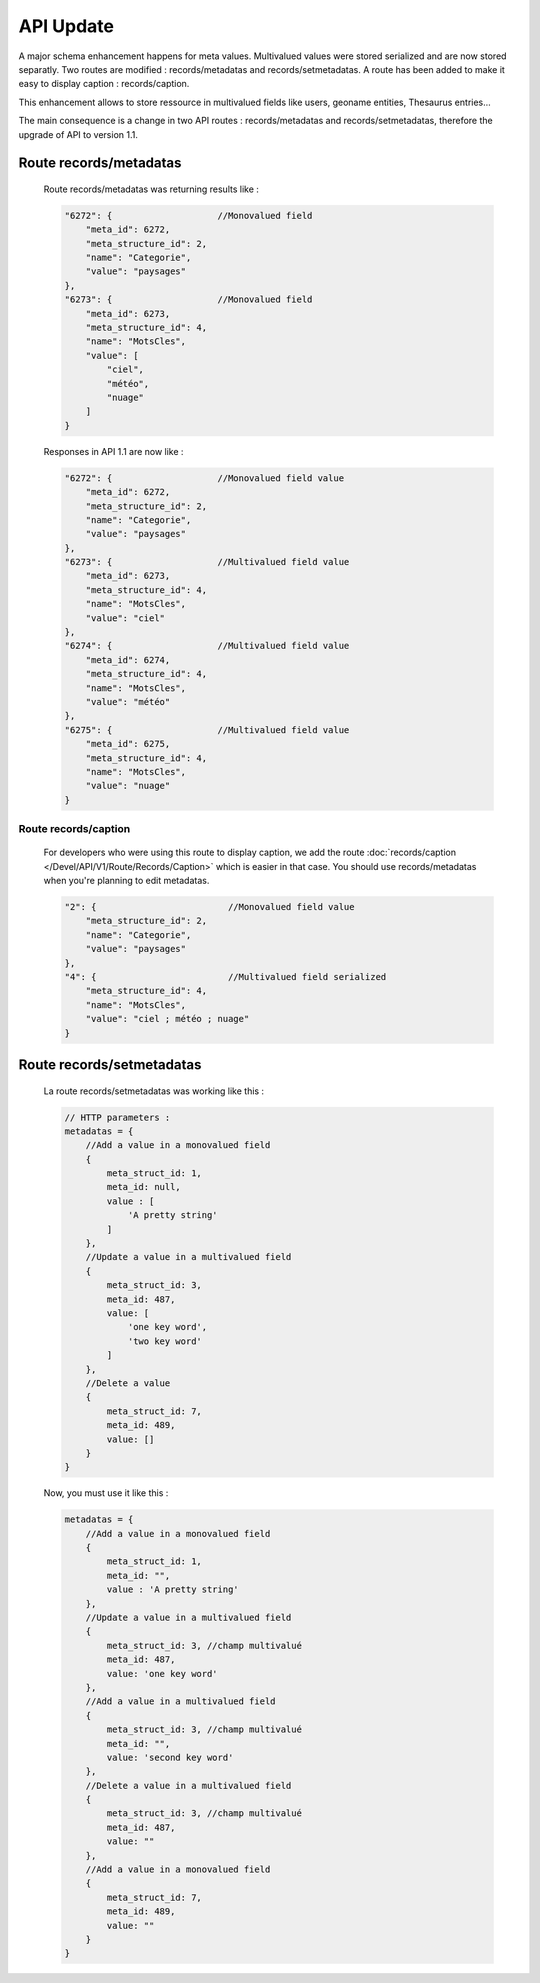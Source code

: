 API Update
==========

A major schema enhancement happens for meta values. Multivalued values were
stored serialized and are now stored separatly.
Two routes are modified : records/metadatas and records/setmetadatas.
A route has been added to make it easy to display caption : records/caption.

This enhancement allows to store ressource in multivalued fields like users,
geoname entities, Thesaurus entries...

The main consequence is a change in two API routes : records/metadatas and
records/setmetadatas, therefore the upgrade of API to version 1.1.

Route records/metadatas
-----------------------

  Route records/metadatas was returning results like :

  .. code-block:: javascript

      "6272": {                    //Monovalued field
          "meta_id": 6272,
          "meta_structure_id": 2,
          "name": "Categorie",
          "value": "paysages"
      },
      "6273": {                    //Monovalued field
          "meta_id": 6273,
          "meta_structure_id": 4,
          "name": "MotsCles",
          "value": [
              "ciel",
              "météo",
              "nuage"
          ]
      }

  Responses in API 1.1 are now like :

  .. code-block:: javascript

      "6272": {                    //Monovalued field value
          "meta_id": 6272,
          "meta_structure_id": 2,
          "name": "Categorie",
          "value": "paysages"
      },
      "6273": {                    //Multivalued field value
          "meta_id": 6273,
          "meta_structure_id": 4,
          "name": "MotsCles",
          "value": "ciel"
      },
      "6274": {                    //Multivalued field value
          "meta_id": 6274,
          "meta_structure_id": 4,
          "name": "MotsCles",
          "value": "météo"
      },
      "6275": {                    //Multivalued field value
          "meta_id": 6275,
          "meta_structure_id": 4,
          "name": "MotsCles",
          "value": "nuage"
      }

Route records/caption
*********************

  For developers who were using this route to display caption, we add the route
  :doc:`records/caption </Devel/API/V1/Route/Records/Caption>` which is easier
  in that case. You should use records/metadatas when you're planning to edit
  metadatas.

  .. code-block:: javascript

      "2": {                         //Monovalued field value
          "meta_structure_id": 2,
          "name": "Categorie",
          "value": "paysages"
      },
      "4": {                         //Multivalued field serialized
          "meta_structure_id": 4,
          "name": "MotsCles",
          "value": "ciel ; météo ; nuage"
      }

  .. seealso:: complete documentation for route
    :doc:`records/caption </Devel/API/V1/Route/Records/Caption>`

Route records/setmetadatas
--------------------------

  La route records/setmetadatas was working like this :

  .. code-block:: javascript

    // HTTP parameters :
    metadatas = {
        //Add a value in a monovalued field
        {
            meta_struct_id: 1,
            meta_id: null,
            value : [
                'A pretty string'
            ]
        },
        //Update a value in a multivalued field
        {
            meta_struct_id: 3,
            meta_id: 487,
            value: [
                'one key word',
                'two key word'
            ]
        },
        //Delete a value
        {
            meta_struct_id: 7,
            meta_id: 489,
            value: []
        }
    }

  Now, you must use it like this :

  .. code-block:: javascript

    metadatas = {
        //Add a value in a monovalued field
        {
            meta_struct_id: 1,
            meta_id: "",
            value : 'A pretty string'
        },
        //Update a value in a multivalued field
        {
            meta_struct_id: 3, //champ multivalué
            meta_id: 487,
            value: 'one key word'
        },
        //Add a value in a multivalued field
        {
            meta_struct_id: 3, //champ multivalué
            meta_id: "",
            value: 'second key word'
        },
        //Delete a value in a multivalued field
        {
            meta_struct_id: 3, //champ multivalué
            meta_id: 487,
            value: ""
        },
        //Add a value in a monovalued field
        {
            meta_struct_id: 7,
            meta_id: 489,
            value: ""
        }
    }
